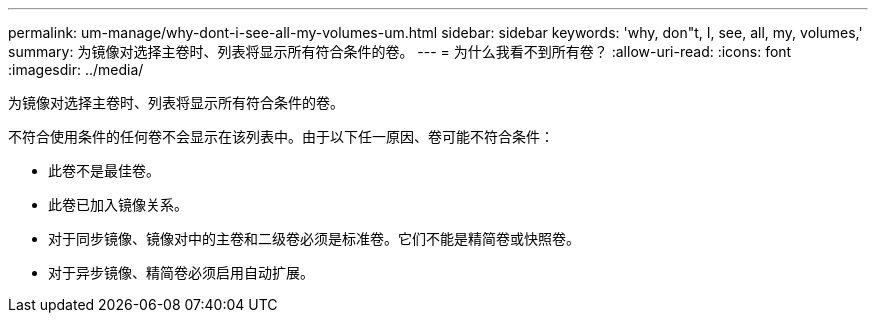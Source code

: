 ---
permalink: um-manage/why-dont-i-see-all-my-volumes-um.html 
sidebar: sidebar 
keywords: 'why, don"t, I, see, all, my, volumes,' 
summary: 为镜像对选择主卷时、列表将显示所有符合条件的卷。 
---
= 为什么我看不到所有卷？
:allow-uri-read: 
:icons: font
:imagesdir: ../media/


[role="lead"]
为镜像对选择主卷时、列表将显示所有符合条件的卷。

不符合使用条件的任何卷不会显示在该列表中。由于以下任一原因、卷可能不符合条件：

* 此卷不是最佳卷。
* 此卷已加入镜像关系。
* 对于同步镜像、镜像对中的主卷和二级卷必须是标准卷。它们不能是精简卷或快照卷。
* 对于异步镜像、精简卷必须启用自动扩展。

